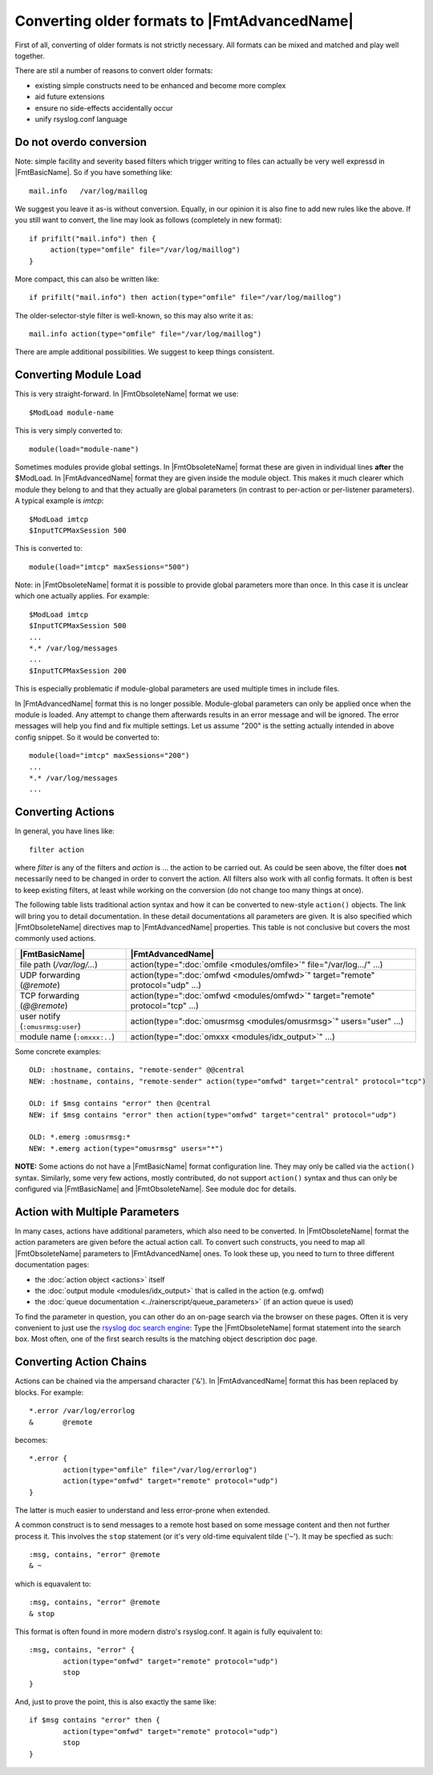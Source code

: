 Converting older formats to |FmtAdvancedName|
=============================================

First of all, converting of older formats is not strictly necessary. All
formats can be mixed and matched and play well together.

There are stil a number of reasons to convert older formats:

* existing simple constructs need to be enhanced and become more complex
* aid future extensions
* ensure no side-effects accidentally occur
* unify rsyslog.conf language

Do not overdo conversion
~~~~~~~~~~~~~~~~~~~~~~~~

Note: simple facility and severity based filters which trigger writing to
files can actually be very well expressd in |FmtBasicName|. So if you have
something like::

    mail.info   /var/log/maillog

We suggest you leave it as-is without conversion. Equally, in our opinion it is
also fine to add new rules like the above. If you still want to convert, the
line may look as follows (completely in new format)::

    if prifilt("mail.info") then {
         action(type="omfile" file="/var/log/maillog")
    }

More compact, this can also be written like::

    if prifilt("mail.info") then action(type="omfile" file="/var/log/maillog")

The older-selector-style filter is well-known, so this may also write it as::

    mail.info action(type="omfile" file="/var/log/maillog")

There are ample additional possibilities. We suggest to keep things consistent.

Converting Module Load
~~~~~~~~~~~~~~~~~~~~~~
This is very straight-forward. In |FmtObsoleteName| format we use::

    $ModLoad module-name

This is very simply converted to::

    module(load="module-name")

Sometimes modules provide global settings. In |FmtObsoleteName| format these are given in
individual lines **after** the \$ModLoad. In |FmtAdvancedName| format they are given inside
the module object. This makes it much clearer which module they belong to and
that they actually are global parameters (in contrast to per-action or per-listener
parameters). A typical example is `imtcp`::

   $ModLoad imtcp
   $InputTCPMaxSession 500

This is converted to::

   module(load="imtcp" maxSessions="500")

Note: in |FmtObsoleteName| format it is possible to provide global parameters more than once.
In this case it is unclear which one actually applies. For example::

   $ModLoad imtcp
   $InputTCPMaxSession 500
   ...
   *.* /var/log/messages
   ...
   $InputTCPMaxSession 200

This is especially problematic if module-global parameters are used multiple times
in include files.

In |FmtAdvancedName| format this is no longer possible. Module-global parameters can only
be applied once when the module is loaded. Any attempt to change them afterwards
results in an error message and will be ignored. The error messages will help you
find and fix multiple settings. Let us assume "200" is the setting actually intended
in above config snippet. So it would be converted to::

   module(load="imtcp" maxSessions="200")
   ...
   *.* /var/log/messages
   ...


Converting Actions
~~~~~~~~~~~~~~~~~~
In general, you have lines like::

    filter action

where *filter* is any of the filters and *action* is ... the action to be
carried out. As could be seen above, the filter does **not** necessarily
need to be changed in order to convert the action. All filters also work
with all config formats. It often is best to keep existing filters, at
least while working on the conversion (do not change too many things at once).

The following table lists traditional action syntax and how it can be
converted to new-style ``action()`` objects. The link will bring you to
detail documentation. In these detail documentations all parameters are given.
It is also specified which |FmtObsoleteName| directives map to |FmtAdvancedName|
properties.
This table is not conclusive but covers the most commonly used actions.

.. csv-table::
   :header: "|FmtBasicName|", "|FmtAdvancedName|"
   :widths: auto
   :class: parameter-table

   "file path (`/var/log/...`)", "action(type="":doc:`omfile <modules/omfile>`"" file=""/var/log.../"" ...)"
   "UDP forwarding (`@remote`)", "action(type="":doc:`omfwd <modules/omfwd>`"" target=""remote"" protocol=""udp"" ...)"
   "TCP forwarding (`@@remote`)", "action(type="":doc:`omfwd <modules/omfwd>`"" target=""remote"" protocol=""tcp"" ...)"
   "user notify (``:omusrmsg:user``)", "action(type="":doc:`omusrmsg <modules/omusrmsg>`"" users=""user"" ...)"
   "module name (``:omxxx:..``)", "action(type="":doc:`omxxx <modules/idx_output>`"" ...)"

Some concrete examples::

  OLD: :hostname, contains, "remote-sender" @@central
  NEW: :hostname, contains, "remote-sender" action(type="omfwd" target="central" protocol="tcp")

  OLD: if $msg contains "error" then @central
  NEW: if $msg contains "error" then action(type="omfwd" target="central" protocol="udp")

  OLD: *.emerg :omusrmsg:*
  NEW: *.emerg action(type="omusrmsg" users="*")

**NOTE:** Some actions do not have a |FmtBasicName| format configuration line. They may
only be called via the ``action()`` syntax. Similarly, some very few actions,
mostly contributed, do not support ``action()`` syntax and thus can only be
configured via |FmtBasicName| and |FmtObsoleteName|. See module doc for details.


Action with Multiple Parameters
~~~~~~~~~~~~~~~~~~~~~~~~~~~~~~~
In many cases, actions have additional parameters, which also need to be converted. In
|FmtObsoleteName| format the action parameters are given before the actual action call.
To convert such constructs, you need to map all |FmtObsoleteName| parameters to |FmtAdvancedName|
ones. To look these up, you need to turn to three different documentation pages:

* the :doc:`action object <actions>` itself
* the :doc:`output module <modules/idx_output>` that is called in the action (e.g. omfwd)
* the :doc:`queue documentation <../rainerscript/queue_parameters>` (if an action queue is used)

To find the parameter in question, you can other do an on-page search via the browser on these
pages. Often it is very convenient to just use the
`rsyslog doc search engine <https://www.rsyslog.com/doc/master/search.html?q=>`_:
Type the |FmtObsoleteName| format statement into the search box. Most often, one of the first
search results is the matching object description doc page.

Converting Action Chains
~~~~~~~~~~~~~~~~~~~~~~~~

Actions can be chained via the ampersand character ('``&``'). In |FmtAdvancedName|
format this has been replaced by blocks. For example::

   *.error /var/log/errorlog
   &       @remote

becomes::

   *.error {
           action(type="omfile" file="/var/log/errorlog")
	   action(type="omfwd" target="remote" protocol="udp")
   }

The latter is much easier to understand and less error-prone when extended.

A common construct is to send messages to a remote host based on some message
content and then not further process it. This involves the ``stop`` statement
(or it's very old-time equivalent tilde ('``~``'). It may be specfied as such::

   :msg, contains, "error" @remote
   & ~

which is equavalent to::

   :msg, contains, "error" @remote
   & stop

This format is often found in more modern distro's rsyslog.conf. It again is
fully equivalent to::

   :msg, contains, "error" {
	   action(type="omfwd" target="remote" protocol="udp")
           stop
   }

And, just to prove the point, this is also exactly the same like::

   if $msg contains "error" then {
	   action(type="omfwd" target="remote" protocol="udp")
           stop
   }
